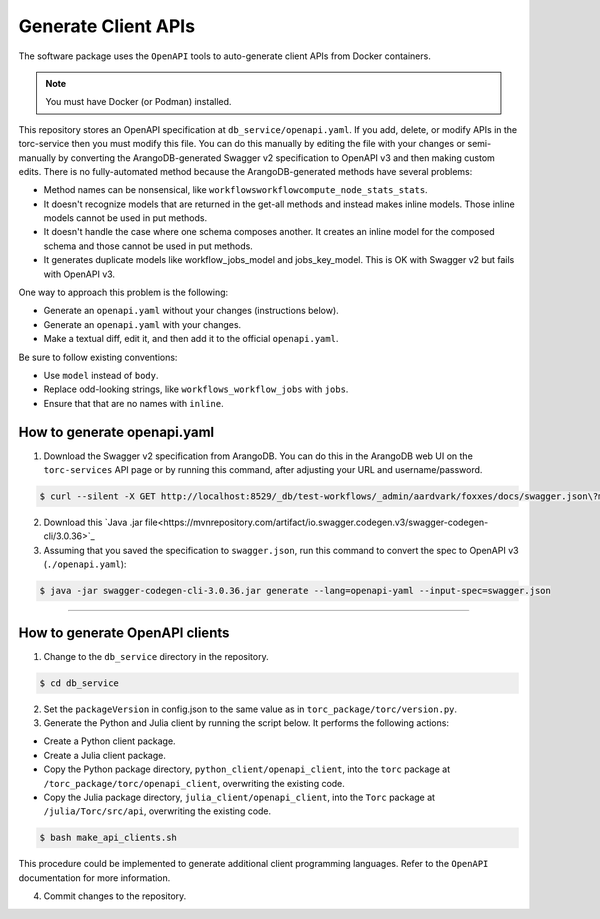 .. _generate-client-apis:

********************
Generate Client APIs
********************
The software package uses the ``OpenAPI`` tools to auto-generate client APIs from Docker
containers.

.. note:: You must have Docker (or Podman) installed.

This repository stores an OpenAPI specification at ``db_service/openapi.yaml``. If you add, delete,
or modify APIs in the torc-service then you must modify this file. You can do this manually by
editing the file with your changes or semi-manually by converting the ArangoDB-generated Swagger
v2 specification to OpenAPI v3 and then making custom edits. There is no fully-automated method
because the ArangoDB-generated methods have several problems:

- Method names can be nonsensical, like ``workflowsworkflowcompute_node_stats_stats``.
- It doesn't recognize models that are returned in the get-all methods and instead makes inline
  models. Those inline models cannot be used in put methods.
- It doesn't handle the case where one schema composes another. It creates an inline model for
  the composed schema and those cannot be used in put methods.
- It generates duplicate models like workflow_jobs_model and jobs_key_model. This
  is OK with Swagger v2 but fails with OpenAPI v3.

One way to approach this problem is the following:

- Generate an ``openapi.yaml`` without your changes (instructions below).
- Generate an ``openapi.yaml`` with your changes.
- Make a textual diff, edit it, and then add it to the official ``openapi.yaml``.

Be sure to follow existing conventions:

- Use ``model`` instead of ``body``.
- Replace odd-looking strings, like ``workflows_workflow_jobs`` with ``jobs``.
- Ensure that that are no names with ``inline``.

How to generate openapi.yaml
============================

1. Download the Swagger v2 specification from ArangoDB. You can do this in the ArangoDB web UI on
   the ``torc-services`` API page or by running this command, after adjusting your URL and
   username/password.

.. code-block:: console

    $ curl --silent -X GET http://localhost:8529/_db/test-workflows/_admin/aardvark/foxxes/docs/swagger.json\?mount\=%2Ftorc-service > swagger.json

2. Download this `Java .jar
   file<https://mvnrepository.com/artifact/io.swagger.codegen.v3/swagger-codegen-cli/3.0.36>`_

3. Assuming that you saved the specification to ``swagger.json``, run this command to
   convert the spec to OpenAPI v3 (``./openapi.yaml``):

.. code-block:: console

    $ java -jar swagger-codegen-cli-3.0.36.jar generate --lang=openapi-yaml --input-spec=swagger.json

=============

How to generate OpenAPI clients
===============================

1. Change to the ``db_service`` directory in the repository.

.. code-block:: console

   $ cd db_service

2. Set the ``packageVersion`` in config.json to the same value as in
   ``torc_package/torc/version.py``.

3. Generate the Python and Julia client by running the script below. It performs the following
   actions:

- Create a Python client package.
- Create a Julia client package.
- Copy the Python package directory, ``python_client/openapi_client``, into the ``torc`` package at
  ``/torc_package/torc/openapi_client``, overwriting the existing code.
- Copy the Julia package directory, ``julia_client/openapi_client``, into the ``Torc`` package at
  ``/julia/Torc/src/api``, overwriting the existing code.

.. code-block:: console

   $ bash make_api_clients.sh

This procedure could be implemented to generate additional client programming languages. Refer to
the ``OpenAPI`` documentation for more information.

4. Commit changes to the repository.
